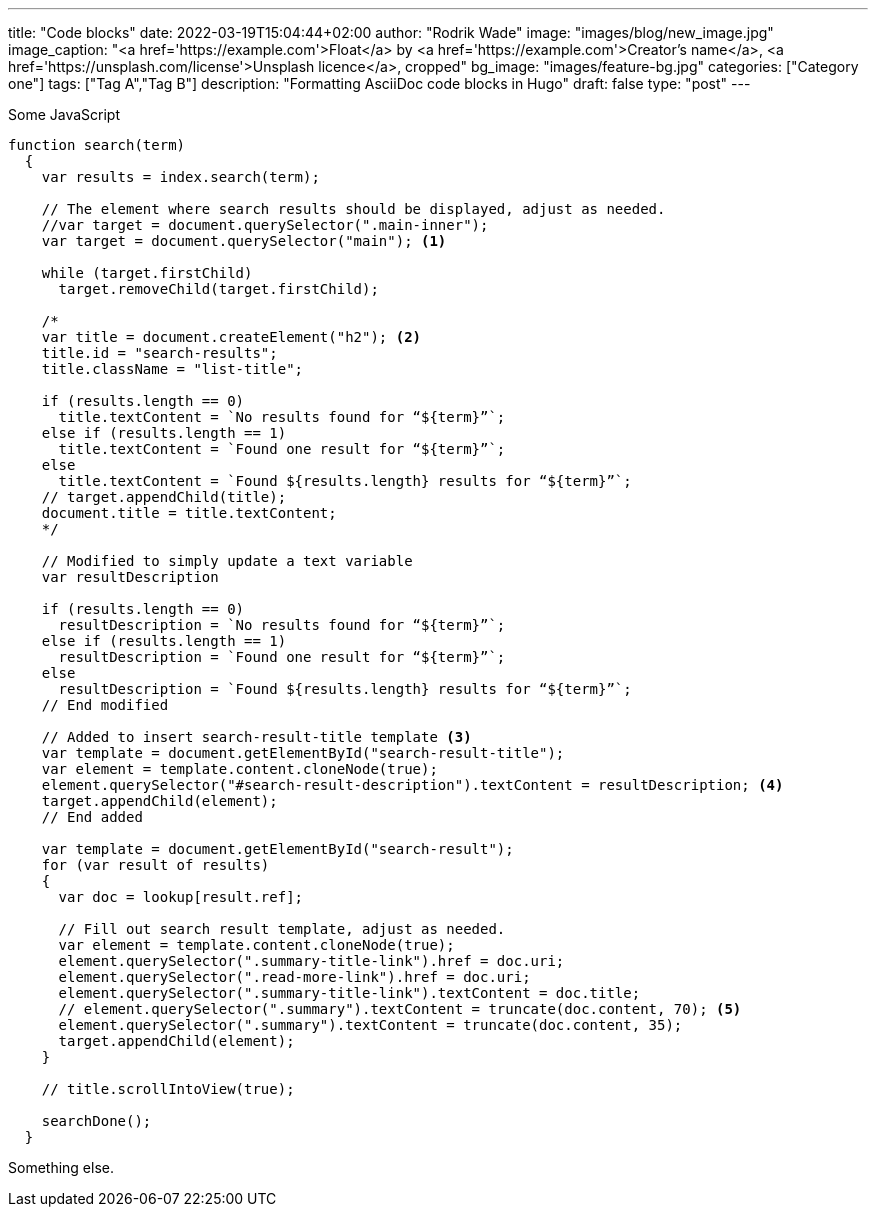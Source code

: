 ---
title: "Code blocks"
date: 2022-03-19T15:04:44+02:00
author: "Rodrik Wade"
image: "images/blog/new_image.jpg"
image_caption: "<a href='https://example.com'>Float</a> by <a href='https://example.com'>Creator's name</a>, <a href='https://unsplash.com/license'>Unsplash licence</a>, cropped"
bg_image: "images/feature-bg.jpg"
categories: ["Category one"]
tags: ["Tag A","Tag B"]
description: "Formatting AsciiDoc code blocks in Hugo"
draft: false
type: "post"
---

:docinfo: private

.Some JavaScript
[source%linenums,javascript,highlight=2..5]
----
function search(term)
  {
    var results = index.search(term);

    // The element where search results should be displayed, adjust as needed.
    //var target = document.querySelector(".main-inner");
    var target = document.querySelector("main"); <.>

    while (target.firstChild)
      target.removeChild(target.firstChild);

    /*
    var title = document.createElement("h2"); <.>
    title.id = "search-results";
    title.className = "list-title";

    if (results.length == 0)
      title.textContent = `No results found for “${term}”`;
    else if (results.length == 1)
      title.textContent = `Found one result for “${term}”`;
    else
      title.textContent = `Found ${results.length} results for “${term}”`;
    // target.appendChild(title);
    document.title = title.textContent;
    */

    // Modified to simply update a text variable
    var resultDescription

    if (results.length == 0)
      resultDescription = `No results found for “${term}”`;
    else if (results.length == 1)
      resultDescription = `Found one result for “${term}”`;
    else
      resultDescription = `Found ${results.length} results for “${term}”`;
    // End modified

    // Added to insert search-result-title template <.>
    var template = document.getElementById("search-result-title");
    var element = template.content.cloneNode(true);
    element.querySelector("#search-result-description").textContent = resultDescription; <.>
    target.appendChild(element);
    // End added

    var template = document.getElementById("search-result");
    for (var result of results)
    {
      var doc = lookup[result.ref];

      // Fill out search result template, adjust as needed.
      var element = template.content.cloneNode(true);
      element.querySelector(".summary-title-link").href = doc.uri;
      element.querySelector(".read-more-link").href = doc.uri;
      element.querySelector(".summary-title-link").textContent = doc.title;
      // element.querySelector(".summary").textContent = truncate(doc.content, 70); <.>
      element.querySelector(".summary").textContent = truncate(doc.content, 35);
      target.appendChild(element);
    }

    // title.scrollIntoView(true);

    searchDone();
  }
----

Something else.

